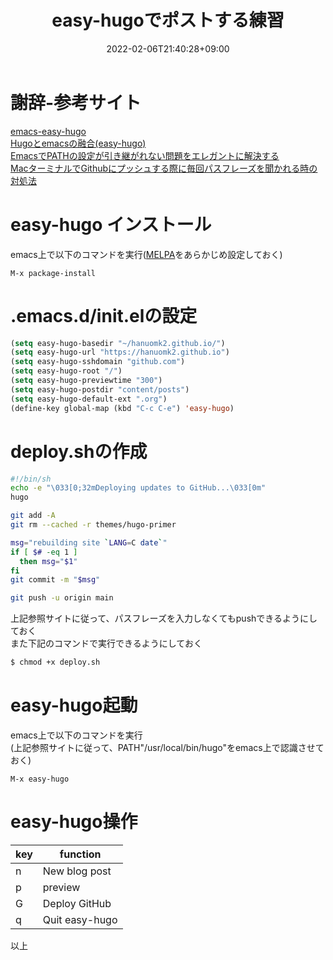 #+TITLE: easy-hugoでポストする練習
#+DATE: 2022-02-06T21:40:28+09:00
#+DRAFT: false
#+CATEGORIES[]: 環境構築
#+TAGS[]: GithubPages Hugo Emacs easy-hugo

* 謝辞-参考サイト

[[https://github.com/masasam/emacs-easy-hugo][emacs-easy-hugo]]\\
[[https://tounosumura302.netlify.app/posts/easy-hugo/][Hugoとemacsの融合(easy-hugo)]]\\
[[https://qiita.com/catatsuy/items/3dda714f4c60c435bb25][EmacsでPATHの設定が引き継がれない問題をエレガントに解決する]]\\
[[https://parashuto.com/rriver/tools/github-push-asks-passphrase-every-time][MacターミナルでGithubにプッシュする際に毎回パスフレーズを聞かれる時の対処法]]

* easy-hugo インストール

emacs上で以下のコマンドを実行([[https://melpa.org/][MELPA]]をあらかじめ設定しておく)

#+BEGIN_SRC
M-x package-install
#+END_SRC

* .emacs.d/init.elの設定

#+BEGIN_SRC lisp
(setq easy-hugo-basedir "~/hanuomk2.github.io/")
(setq easy-hugo-url "https://hanuomk2.github.io")
(setq easy-hugo-sshdomain "github.com")
(setq easy-hugo-root "/")
(setq easy-hugo-previewtime "300")
(setq easy-hugo-postdir "content/posts")
(setq easy-hugo-default-ext ".org")
(define-key global-map (kbd "C-c C-e") 'easy-hugo)
#+END_SRC

* deploy.shの作成

#+BEGIN_SRC sh
#!/bin/sh
echo -e "\033[0;32mDeploying updates to GitHub...\033[0m"
hugo 

git add -A
git rm --cached -r themes/hugo-primer

msg="rebuilding site `LANG=C date`"
if [ $# -eq 1 ]
  then msg="$1"
fi
git commit -m "$msg"

git push -u origin main
#+END_SRC

上記参照サイトに従って、パスフレーズを入力しなくてもpushできるようにしておく\\
また下記のコマンドで実行できるようにしておく

#+BEGIN_SRC sh
$ chmod +x deploy.sh
#+END_SRC

* easy-hugo起動

emacs上で以下のコマンドを実行\\
(上記参照サイトに従って、PATH"/usr/local/bin/hugo"をemacs上で認識させておく)

#+BEGIN_SRC
M-x easy-hugo
#+END_SRC

* easy-hugo操作

|-----+----------------|
| key | function       |
|-----+----------------|
| n   | New blog post  |
| p   | preview        |
| G   | Deploy GitHub  |
| q   | Quit easy-hugo |
|-----+----------------|

以上
